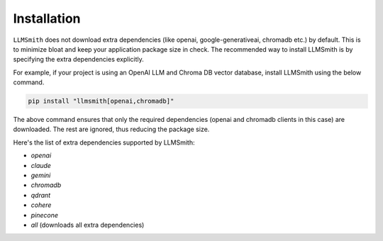 Installation
============

``LLMSmith`` does not download extra dependencies (like openai, google-generativeai, chromadb etc.) by default. This is to minimize bloat and keep your application package size in check. The recommended way to install LLMSmith is by specifying the extra dependencies explicitly.

For example, if your project is using an OpenAI LLM and Chroma DB vector database, install LLMSmith using the below command.

.. code-block:: console

    pip install "llmsmith[openai,chromadb]"

The above command ensures that only the required dependencies (openai and chromadb clients in this case) are downloaded. The rest are ignored, thus reducing the package size.

Here's the list of extra dependencies supported by LLMSmith:

* `openai`
* `claude`
* `gemini`
* `chromadb`
* `qdrant`
* `cohere`
* `pinecone`
* `all` (downloads all extra dependencies)